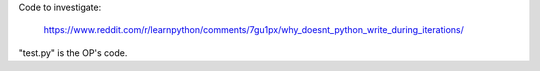 Code to investigate:

    https://www.reddit.com/r/learnpython/comments/7gu1px/why_doesnt_python_write_during_iterations/

"test.py" is the OP's code.
